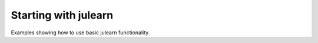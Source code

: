 .. _examples_starting:

Starting with julearn
=====================

Examples showing how to use basic julearn functionality.
